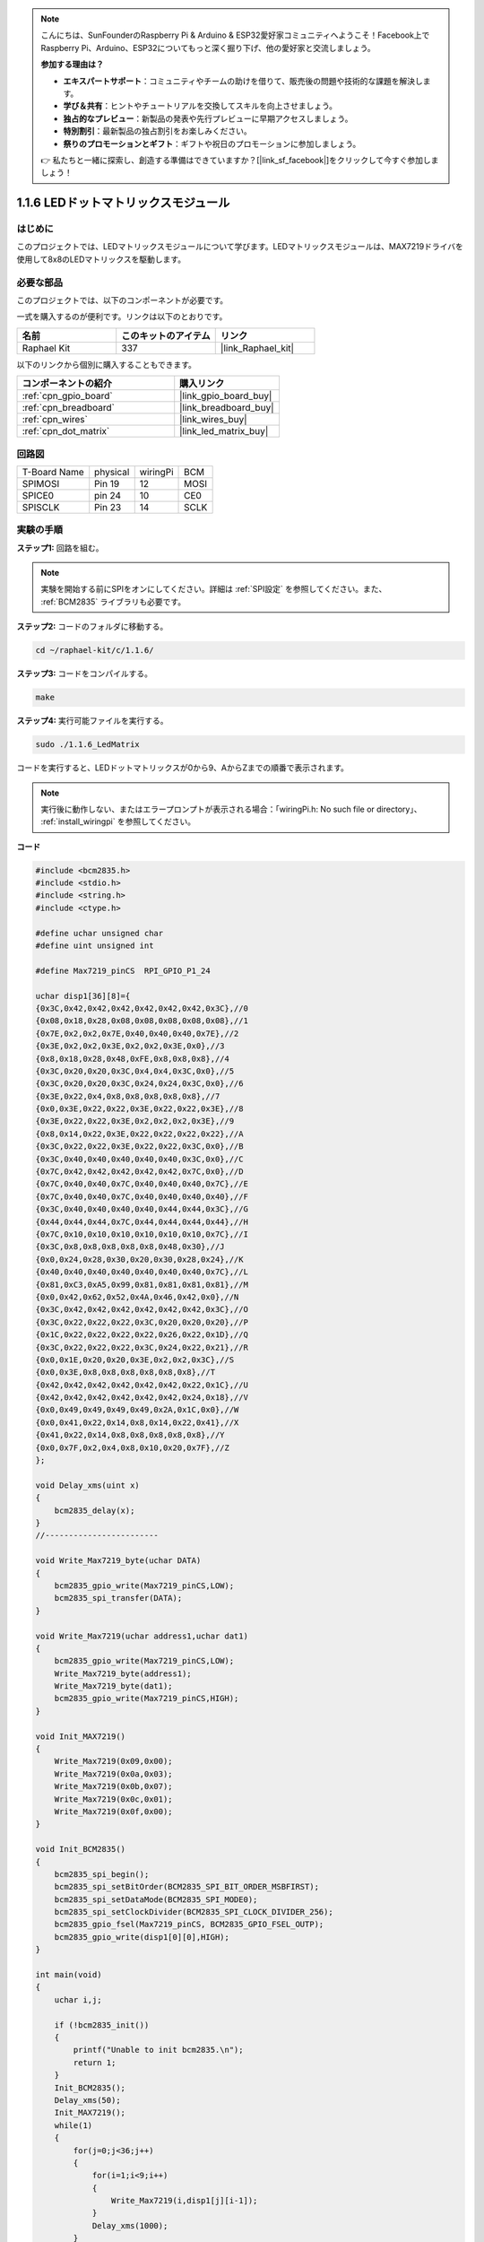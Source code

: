 .. note::

    こんにちは、SunFounderのRaspberry Pi & Arduino & ESP32愛好家コミュニティへようこそ！Facebook上でRaspberry Pi、Arduino、ESP32についてもっと深く掘り下げ、他の愛好家と交流しましょう。

    **参加する理由は？**

    - **エキスパートサポート**：コミュニティやチームの助けを借りて、販売後の問題や技術的な課題を解決します。
    - **学び＆共有**：ヒントやチュートリアルを交換してスキルを向上させましょう。
    - **独占的なプレビュー**：新製品の発表や先行プレビューに早期アクセスしましょう。
    - **特別割引**：最新製品の独占割引をお楽しみください。
    - **祭りのプロモーションとギフト**：ギフトや祝日のプロモーションに参加しましょう。

    👉 私たちと一緒に探索し、創造する準備はできていますか？[|link_sf_facebook|]をクリックして今すぐ参加しましょう！

.. _1.1.6_c_pi5:

1.1.6 LEDドットマトリックスモジュール
======================================

はじめに
--------------------

このプロジェクトでは、LEDマトリックスモジュールについて学びます。LEDマトリックスモジュールは、MAX7219ドライバを使用して8x8のLEDマトリックスを駆動します。

必要な部品
------------------------------

このプロジェクトでは、以下のコンポーネントが必要です。

.. image:: ../img/list_dot.png

一式を購入するのが便利です。リンクは以下のとおりです。

.. list-table::
    :widths: 20 20 20
    :header-rows: 1

    *   - 名前
        - このキットのアイテム
        - リンク
    *   - Raphael Kit
        - 337
        - |link_Raphael_kit|

以下のリンクから個別に購入することもできます。

.. list-table::
    :widths: 30 20
    :header-rows: 1

    *   - コンポーネントの紹介
        - 購入リンク

    *   - :ref:`cpn_gpio_board`
        - |link_gpio_board_buy|
    *   - :ref:`cpn_breadboard`
        - |link_breadboard_buy|
    *   - :ref:`cpn_wires`
        - |link_wires_buy|
    *   - :ref:`cpn_dot_matrix`
        - |link_led_matrix_buy|

回路図
-----------------------

============ ======== ======== ====
T-Board Name physical wiringPi BCM
SPIMOSI      Pin 19   12       MOSI
SPICE0       pin 24   10       CE0
SPISCLK      Pin 23   14       SCLK
============ ======== ======== ====

.. image:: ../img/schematic_dot.png

実験の手順
----------------------------

**ステップ1:** 回路を組む。

.. image:: ../img/1.1.6fritzing.png

.. note::

    実験を開始する前にSPIをオンにしてください。詳細は :ref:`SPI設定` を参照してください。また、 :ref:`BCM2835` ライブラリも必要です。

**ステップ2:** コードのフォルダに移動する。

.. raw:: html

   <run></run>

.. code-block:: 

    cd ~/raphael-kit/c/1.1.6/

**ステップ3:** コードをコンパイルする。

.. raw:: html

   <run></run>

.. code-block:: 

    make

**ステップ4:** 実行可能ファイルを実行する。

.. raw:: html

   <run></run>

.. code-block:: 

    sudo ./1.1.6_LedMatrix

コードを実行すると、LEDドットマトリックスが0から9、AからZまでの順番で表示されます。

.. note::

    実行後に動作しない、またはエラープロンプトが表示される場合：「wiringPi.h: No such file or directory」、 :ref:`install_wiringpi` を参照してください。

**コード**

.. code-block:: c

    #include <bcm2835.h>
    #include <stdio.h>
    #include <string.h>
    #include <ctype.h>

    #define uchar unsigned char
    #define uint unsigned int

    #define Max7219_pinCS  RPI_GPIO_P1_24

    uchar disp1[36][8]={
    {0x3C,0x42,0x42,0x42,0x42,0x42,0x42,0x3C},//0
    {0x08,0x18,0x28,0x08,0x08,0x08,0x08,0x08},//1
    {0x7E,0x2,0x2,0x7E,0x40,0x40,0x40,0x7E},//2
    {0x3E,0x2,0x2,0x3E,0x2,0x2,0x3E,0x0},//3
    {0x8,0x18,0x28,0x48,0xFE,0x8,0x8,0x8},//4
    {0x3C,0x20,0x20,0x3C,0x4,0x4,0x3C,0x0},//5
    {0x3C,0x20,0x20,0x3C,0x24,0x24,0x3C,0x0},//6
    {0x3E,0x22,0x4,0x8,0x8,0x8,0x8,0x8},//7
    {0x0,0x3E,0x22,0x22,0x3E,0x22,0x22,0x3E},//8
    {0x3E,0x22,0x22,0x3E,0x2,0x2,0x2,0x3E},//9
    {0x8,0x14,0x22,0x3E,0x22,0x22,0x22,0x22},//A
    {0x3C,0x22,0x22,0x3E,0x22,0x22,0x3C,0x0},//B
    {0x3C,0x40,0x40,0x40,0x40,0x40,0x3C,0x0},//C
    {0x7C,0x42,0x42,0x42,0x42,0x42,0x7C,0x0},//D
    {0x7C,0x40,0x40,0x7C,0x40,0x40,0x40,0x7C},//E
    {0x7C,0x40,0x40,0x7C,0x40,0x40,0x40,0x40},//F
    {0x3C,0x40,0x40,0x40,0x40,0x44,0x44,0x3C},//G
    {0x44,0x44,0x44,0x7C,0x44,0x44,0x44,0x44},//H
    {0x7C,0x10,0x10,0x10,0x10,0x10,0x10,0x7C},//I
    {0x3C,0x8,0x8,0x8,0x8,0x8,0x48,0x30},//J
    {0x0,0x24,0x28,0x30,0x20,0x30,0x28,0x24},//K
    {0x40,0x40,0x40,0x40,0x40,0x40,0x40,0x7C},//L
    {0x81,0xC3,0xA5,0x99,0x81,0x81,0x81,0x81},//M
    {0x0,0x42,0x62,0x52,0x4A,0x46,0x42,0x0},//N
    {0x3C,0x42,0x42,0x42,0x42,0x42,0x42,0x3C},//O
    {0x3C,0x22,0x22,0x22,0x3C,0x20,0x20,0x20},//P
    {0x1C,0x22,0x22,0x22,0x22,0x26,0x22,0x1D},//Q
    {0x3C,0x22,0x22,0x22,0x3C,0x24,0x22,0x21},//R
    {0x0,0x1E,0x20,0x20,0x3E,0x2,0x2,0x3C},//S
    {0x0,0x3E,0x8,0x8,0x8,0x8,0x8,0x8},//T
    {0x42,0x42,0x42,0x42,0x42,0x42,0x22,0x1C},//U
    {0x42,0x42,0x42,0x42,0x42,0x42,0x24,0x18},//V
    {0x0,0x49,0x49,0x49,0x49,0x2A,0x1C,0x0},//W
    {0x0,0x41,0x22,0x14,0x8,0x14,0x22,0x41},//X
    {0x41,0x22,0x14,0x8,0x8,0x8,0x8,0x8},//Y
    {0x0,0x7F,0x2,0x4,0x8,0x10,0x20,0x7F},//Z
    };

    void Delay_xms(uint x)
    {
        bcm2835_delay(x);
    }
    //------------------------

    void Write_Max7219_byte(uchar DATA)
    {
        bcm2835_gpio_write(Max7219_pinCS,LOW);
        bcm2835_spi_transfer(DATA);
    }

    void Write_Max7219(uchar address1,uchar dat1)
    {
        bcm2835_gpio_write(Max7219_pinCS,LOW);
        Write_Max7219_byte(address1);
        Write_Max7219_byte(dat1); 
        bcm2835_gpio_write(Max7219_pinCS,HIGH);
    }

    void Init_MAX7219()
    {
        Write_Max7219(0x09,0x00);
        Write_Max7219(0x0a,0x03);
        Write_Max7219(0x0b,0x07);
        Write_Max7219(0x0c,0x01);
        Write_Max7219(0x0f,0x00);
    }

    void Init_BCM2835()
    {
        bcm2835_spi_begin();
        bcm2835_spi_setBitOrder(BCM2835_SPI_BIT_ORDER_MSBFIRST);
        bcm2835_spi_setDataMode(BCM2835_SPI_MODE0);
        bcm2835_spi_setClockDivider(BCM2835_SPI_CLOCK_DIVIDER_256);
        bcm2835_gpio_fsel(Max7219_pinCS, BCM2835_GPIO_FSEL_OUTP);
        bcm2835_gpio_write(disp1[0][0],HIGH);
    }

    int main(void)
    {
        uchar i,j;

        if (!bcm2835_init())
        {
            printf("Unable to init bcm2835.\n");
            return 1;
        }
        Init_BCM2835();
        Delay_xms(50);
        Init_MAX7219();
        while(1)
        {
            for(j=0;j<36;j++)
            {
                for(i=1;i<9;i++)
                {
                    Write_Max7219(i,disp1[j][i-1]);
                }
                Delay_xms(1000);
            }
        }
        // bcm2835_spi_end();
        // bcm2835_close();
        return 0;
    }

**コード説明**

.. code-block:: c

    #define Max7219_pinCS  24

LEDドットマトリックスのcsピンはpin24に接続されています。

.. note::

    複数のデバイスがSPI通信を必要とする場合、csピンを異なるピンに接続するだけで済みます。

.. code-block:: c

    if (!bcm2835_init())
	{
		printf("Unable to init bcm2835.\n");
		return 1;
	}

bcm2835ライブラリが正常にインストールされているかを確認し、そうでない場合は「Unable to init bcm2835」というメッセージを出力します。

.. code-block:: c

    Init_BCM2835();
	Delay_xms(50);
	Init_MAX7219();

ライブラリとモジュールを初期化します。

.. code-block:: c

    while(1)
    {
        for(j=0;j<36;j++)
        {
            for(i=1;i<9;i++)
            {
                Write_Max7219(i,disp1[j][i-1]);
            }
            Delay_xms(1000);
        }
    }

``Write_Max7219()`` 関数は、LEDドットマトリックス上に指定した文字を表示することができます。第一パラメータは表示される行を入力し、第二パラメータはその行での点灯または消灯を示す8ビットの二進数または16進数を入力します（0はオフ、1は点灯を意味します）。

変数 ``j`` は配列 ``disp1[]`` の行（35行）を、変数 ``i`` は列（8列）を表します。

例えば、j=1およびi=2の場合、値 ``disp1[1][1]`` （0x18）がドットマトリックスに表示されます。iは8回ループして、ドットマトリックスに完全な1を表示します。jの35回のサイクル後、0-9とA-Zがドットマトリックスに表示されます。

    .. image:: ../img/led_not.png
        :width: 400

現象の画像
-----------------------

.. image:: ../img/1.1.6led_dot_matrix.JPG
